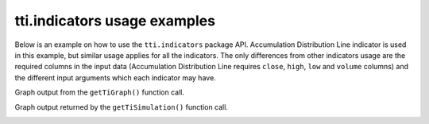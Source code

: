 tti.indicators usage examples
=============================

Below is an example on how to use the ``tti.indicators`` package API. Accumulation Distribution Line indicator is used in this example, but similar usage applies for all the indicators. The only differences from other indicators usage are the required columns in the input data (Accumulation Distribution Line requires  ``close``, ``high``, ``low`` and ``volume`` columns) and the different input arguments which each indicator may have.


.. code-block:: bash
    :caption: Input data (part of them)

                   High        Low        close      Volume
    Date
    1998-10-05  388.084991  342.890991  369.908997  2732524.0
    1998-10-06  385.628998  371.382996  385.138000   477160.0
    1998-10-07  403.313995  377.769012  398.402008   647460.0
    1998-10-08  396.928009  376.295013  382.190002   292460.0
    1998-10-09  394.963013  386.119995  388.084991   259155.0


.. code-block:: python
    :caption: Usage example

    """
    Trading-Technical-Indicators (tti) python library

    File name: indicator_example.py
        Example code for the trading technical indicators, for the docs.

    Accumulation Distribution Line indicator and SCMN.SW.csv data file is used.
    """

    import pandas as pd
    from tti.indicators import AccumulationDistributionLine

    # Read data from csv file. Set the index to the correct column
    # (dates column)
    df = pd.read_csv('./data/SCMN.SW.csv', parse_dates=True, index_col=0)

    # Create indicator
    adl_indicator = AccumulationDistributionLine(input_data=df)

    # Get indicator's calculated data
    print('\nTechnical Indicator data:\n', adl_indicator.getTiData())

    # Get indicator's value for a specific date
    print('\nTechnical Indicator value at 2012-09-06:', adl_indicator.getTiValue('2012-09-06'))

    # Get the most recent indicator's value
    print('\nMost recent Technical Indicator value:', adl_indicator.getTiValue())

    # Get signal from indicator
    print('\nTechnical Indicator signal:', adl_indicator.getTiSignal())

    # Show the Graph for the calculated Technical Indicator
    adl_indicator.getTiGraph().show()

    # Save the Graph for the calculated Technical Indicator
    adl_indicator.getTiGraph().savefig('./figures/example_AccumulationDistributionLine.png')
    print('\nGraph for the calculated ADL indicator data, saved.')

    # Execute simulation based on trading signals
    simulation_data, simulation_statistics, simulation_graph = \
        adl_indicator.getTiSimulation(
            close_values=df[['close']], max_exposure=None,
            short_exposure_factor=1.5)
    print('\nSimulation Data:\n', simulation_data)
    print('\nSimulation Statistics:\n', simulation_statistics)

    # Save the Graph for the executed trading signal simulation
    simulation_graph.savefig('./figures/simulation_AccumulationDistributionLine.png')
    print('\nGraph for the executed trading signal simulation, saved.')


.. code-block:: bash
    :caption: Output of the above example

    Technical Indicator data:
                        adl
    Date
    1998-10-05  5.346066e+05
    1998-10-06  9.788753e+05
    1998-10-07  1.377338e+06
    1998-10-08  1.251994e+06
    1998-10-09  1.108012e+06
    ...                  ...
    2020-11-30  1.736986e+07
    2020-12-01  1.741746e+07
    2020-12-02  1.737860e+07
    2020-12-03  1.741683e+07
    2020-12-04  1.742771e+07

    [5651 rows x 1 columns]

    Technical Indicator value at 2012-09-06: [8617026.854250321]

    Most recent Technical Indicator value: [17427706.42639293]

    Technical Indicator signal: ('buy', -1)

    Graph for the calculated ADL indicator data, saved.

    Simulation Data:
                signal open_trading_action  ... earnings  balance
    Date                                   ...
    1998-10-05   hold                none  ...        0        0
    1998-10-06    buy                long  ...        0  385.138
    1998-10-07    buy                long  ...   13.264  411.666
    1998-10-08    buy                long  ...   13.264  777.644
    1998-10-09    buy                long  ...   19.159  795.329
    ...           ...                 ...  ...      ...      ...
    2020-11-30    buy                long  ...  19817.2  37577.2
    2020-12-01   hold                none  ...  19817.2  37577.2
    2020-12-02    buy                long  ...  19817.2  38019.2
    2020-12-03    buy                long  ...  19817.2  38385.1
    2020-12-04    buy                long  ...  19817.2  38837.2

    [5651 rows x 7 columns]

    Simulation Statistics:
    {'number_of_trading_days': 5651,
     'number_of_buy_signals': 4767,
     'number_of_ignored_buy_signals': 0,
     'number_of_sell_signals': 601,
     'number_of_ignored_sell_signals': 0,
     'last_stock_value': 475.5,
     'last_exposure': 22340.73,
     'last_open_long_positions': 40,
     'last_open_short_positions': 0,
     'last_portfolio_value': 19020.0,
     'last_earnings': 19817.21,
     'final_balance': 38837.21}

    Graph for the executed trading signal simulation, saved.


Graph output from the ``getTiGraph()`` function call.

.. image:: ./images/example_AccumulationDistributionLine.png
    :align: center
    :width: 400px

Graph output returned by the ``getTiSimulation()`` function call.

.. image:: ./images/simulation_AccumulationDistributionLine.png
    :align: center
    :width: 400px